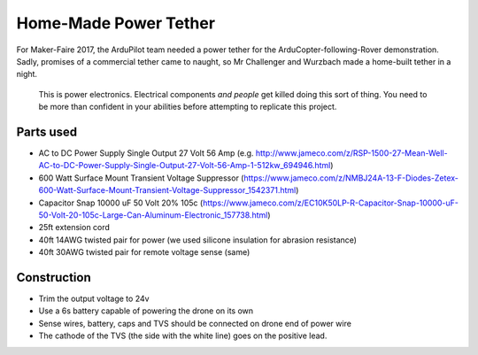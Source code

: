 .. _common-power-tether:

======================
Home-Made Power Tether
======================

For Maker-Faire 2017, the ArduPilot team needed a power tether for the ArduCopter-following-Rover demonstration.  Sadly, promises of a commercial tether came to naught, so Mr Challenger and Wurzbach made a home-built tether in a night.

  .. note:

  This is power electronics.  Electrical components *and people* get killed doing this sort of thing.  You need to be more than confident in your abilities before attempting to replicate this project.


Parts used
==========
* AC to DC Power Supply Single Output 27 Volt 56 Amp (e.g. http://www.jameco.com/z/RSP-1500-27-Mean-Well-AC-to-DC-Power-Supply-Single-Output-27-Volt-56-Amp-1-512kw_694946.html)
* 600 Watt Surface Mount Transient Voltage Suppressor (https://www.jameco.com/z/NMBJ24A-13-F-Diodes-Zetex-600-Watt-Surface-Mount-Transient-Voltage-Suppressor_1542371.html)
* Capacitor Snap 10000 uF 50 Volt 20% 105c (https://www.jameco.com/z/EC10K50LP-R-Capacitor-Snap-10000-uF-50-Volt-20-105c-Large-Can-Aluminum-Electronic_157738.html)
* 25ft extension cord
* 40ft 14AWG twisted pair for power (we used silicone insulation for abrasion resistance)
* 40ft 30AWG twisted pair for remote voltage sense (same)

Construction
============

* Trim the output voltage to 24v
* Use a 6s battery capable of powering the drone on its own
* Sense wires, battery, caps and TVS should be connected on drone end of power wire
* The cathode of the TVS (the side with the white line) goes on the positive lead.
